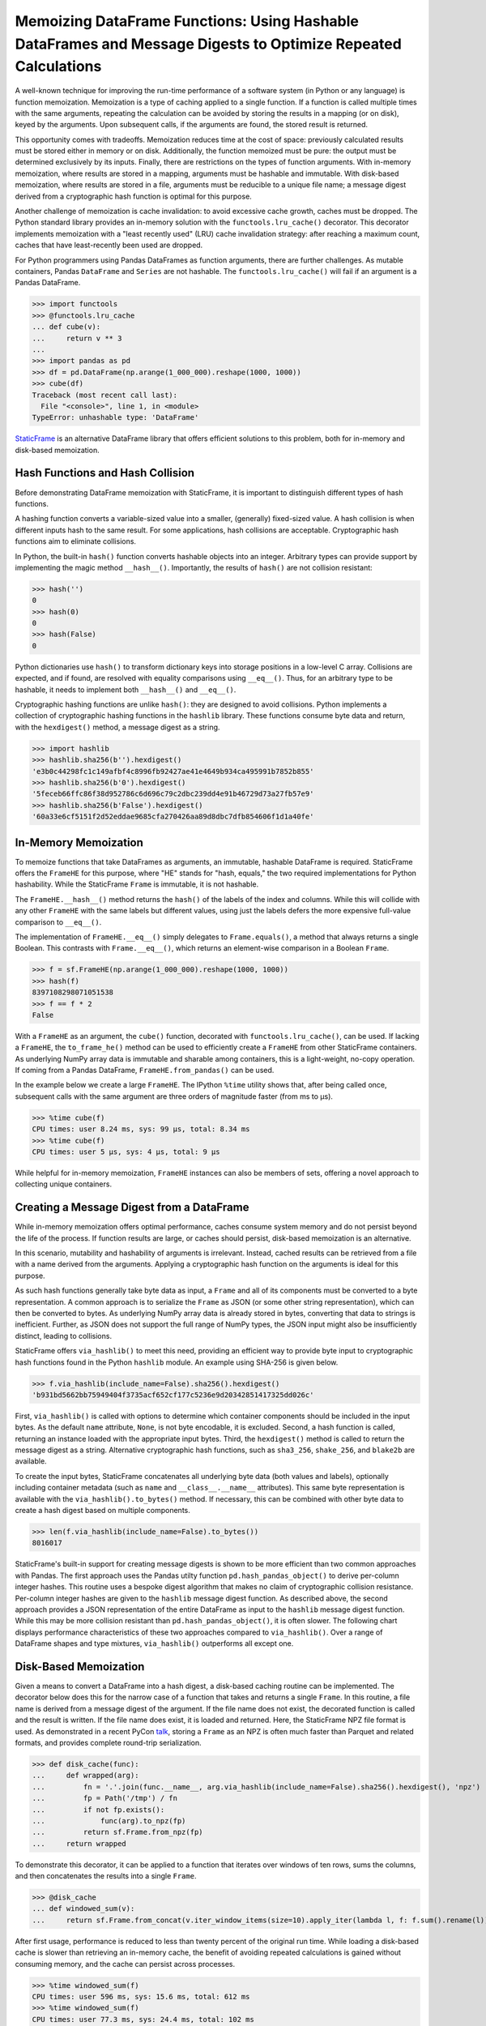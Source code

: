 


Memoizing DataFrame Functions: Using Hashable DataFrames and Message Digests to Optimize Repeated Calculations
===========================================================================================================================


A well-known technique for improving the run-time performance of a software system (in Python or any language) is function memoization. Memoization is a type of caching applied to a single function. If a function is called multiple times with the same arguments, repeating the calculation can be avoided by storing the results in a mapping (or on disk), keyed by the arguments. Upon subsequent calls, if the arguments are found, the stored result is returned.

This opportunity comes with tradeoffs. Memoization reduces time at the cost of space: previously calculated results must be stored either in memory or on disk. Additionally, the function memoized must be pure: the output must be determined exclusively by its inputs. Finally, there are restrictions on the types of function arguments. With in-memory memoization, where results are stored in a mapping, arguments must be hashable and immutable. With disk-based memoization, where results are stored in a file, arguments must be reducible to a unique file name; a message digest derived from a cryptographic hash function is optimal for this purpose.

Another challenge of memoization is cache invalidation: to avoid excessive cache growth, caches must be dropped. The Python standard library provides an in-memory solution with the ``functools.lru_cache()`` decorator. This decorator implements memoization with a "least recently used" (LRU) cache invalidation strategy: after reaching a maximum count, caches that have least-recently been used are dropped.

For Python programmers using Pandas DataFrames as function arguments, there are further challenges. As mutable containers, Pandas ``DataFrame`` and ``Series`` are not hashable. The ``functools.lru_cache()`` will fail if an argument is a Pandas DataFrame.

>>> import functools
>>> @functools.lru_cache
... def cube(v):
...     return v ** 3
...
>>> import pandas as pd
>>> df = pd.DataFrame(np.arange(1_000_000).reshape(1000, 1000))
>>> cube(df)
Traceback (most recent call last):
  File "<console>", line 1, in <module>
TypeError: unhashable type: 'DataFrame'


`StaticFrame <https://github.com/static-frame/static-frame>`_ is an alternative DataFrame library that offers efficient solutions to this problem, both for in-memory and disk-based memoization.




Hash Functions and Hash Collision
................................................

Before demonstrating DataFrame memoization with StaticFrame, it is important to distinguish different types of hash functions.

A hashing function converts a variable-sized value into a smaller, (generally) fixed-sized value. A hash collision is when different inputs hash to the same result. For some applications, hash collisions are acceptable. Cryptographic hash functions aim to eliminate collisions.

In Python, the built-in ``hash()`` function converts hashable objects into an integer. Arbitrary types can provide support by implementing the magic method ``__hash__()``. Importantly, the results of ``hash()`` are not collision resistant:

>>> hash('')
0
>>> hash(0)
0
>>> hash(False)
0

Python dictionaries use ``hash()`` to transform dictionary keys into storage positions in a low-level C array. Collisions are expected, and if found, are resolved with equality comparisons using ``__eq__()``. Thus, for an arbitrary type to be hashable, it needs to implement both ``__hash__()`` and ``__eq__()``.

Cryptographic hashing functions are unlike ``hash()``: they are designed to avoid collisions. Python implements a collection of cryptographic hashing functions in the ``hashlib`` library. These functions consume byte data and return, with the ``hexdigest()`` method, a message digest as a string.

>>> import hashlib
>>> hashlib.sha256(b'').hexdigest()
'e3b0c44298fc1c149afbf4c8996fb92427ae41e4649b934ca495991b7852b855'
>>> hashlib.sha256(b'0').hexdigest()
'5feceb66ffc86f38d952786c6d696c79c2dbc239dd4e91b46729d73a27fb57e9'
>>> hashlib.sha256(b'False').hexdigest()
'60a33e6cf5151f2d52eddae9685cfa270426aa89d8dbc7dfb854606f1d1a40fe'


In-Memory Memoization
.................................................................

To memoize functions that take DataFrames as arguments, an immutable, hashable DataFrame is required. StaticFrame offers the ``FrameHE`` for this purpose, where "HE" stands for "hash, equals," the two required implementations for Python hashability. While the StaticFrame ``Frame`` is immutable, it is not hashable.

The ``FrameHE.__hash__()`` method returns the ``hash()`` of the labels of the index and columns. While this will collide with any other ``FrameHE`` with the same labels but different values, using just the labels defers the more expensive full-value comparison to ``__eq__()``.

The implementation of ``FrameHE.__eq__()`` simply delegates to ``Frame.equals()``, a method that always returns a single Boolean. This contrasts with ``Frame.__eq__()``, which returns an element-wise comparison in a Boolean ``Frame``.

>>> f = sf.FrameHE(np.arange(1_000_000).reshape(1000, 1000))
>>> hash(f)
8397108298071051538
>>> f == f * 2
False


With a ``FrameHE`` as an argument, the ``cube()`` function, decorated with ``functools.lru_cache()``, can be used. If lacking a ``FrameHE``, the ``to_frame_he()`` method can be used to efficiently create a ``FrameHE`` from other StaticFrame containers. As underlying NumPy array data is immutable and sharable among containers, this is a light-weight, no-copy operation. If coming from a Pandas DataFrame, ``FrameHE.from_pandas()`` can be used.

In the example below we create a large ``FrameHE``. The IPython ``%time`` utility shows that, after being called once, subsequent calls with the same argument are three orders of magnitude faster (from ms to µs).

>>> %time cube(f)
CPU times: user 8.24 ms, sys: 99 µs, total: 8.34 ms
>>> %time cube(f)
CPU times: user 5 µs, sys: 4 µs, total: 9 µs

While helpful for in-memory memoization, ``FrameHE`` instances can also be members of sets, offering a novel approach to collecting unique containers.


Creating a Message Digest from a DataFrame
.................................................................

While in-memory memoization offers optimal performance, caches consume system memory and do not persist beyond the life of the process. If function results are large, or caches should persist, disk-based memoization is an alternative.

In this scenario, mutability and hashability of arguments is irrelevant. Instead, cached results can be retrieved from a file with a name derived from the arguments. Applying a cryptographic hash function on the arguments is ideal for this purpose.

As such hash functions generally take byte data as input, a ``Frame`` and all of its components must be converted to a byte representation. A common approach is to serialize the ``Frame`` as JSON (or some other string representation), which can then be converted to bytes. As underlying NumPy array data is already stored in bytes, converting that data to strings is inefficient. Further, as JSON does not support the full range of NumPy types, the JSON input might also be insufficiently distinct, leading to collisions.

StaticFrame offers ``via_hashlib()`` to meet this need, providing an efficient way to provide byte input to cryptographic hash functions found in the Python ``hashlib`` module. An example using SHA-256 is given below.

>>> f.via_hashlib(include_name=False).sha256().hexdigest()
'b931bd5662bb75949404f3735acf652cf177c5236e9d20342851417325dd026c'

First, ``via_hashlib()`` is called with options to determine which container components should be included in the input bytes. As the default ``name`` attribute, ``None``, is not byte encodable, it is excluded. Second, a hash function is called, returning an instance loaded with the appropriate input bytes. Third, the ``hexdigest()`` method is called to return the message digest as a string. Alternative cryptographic hash functions, such as ``sha3_256``, ``shake_256``, and ``blake2b`` are available.

To create the input bytes, StaticFrame concatenates all underlying byte data (both values and labels), optionally including container metadata (such as ``name`` and ``__class__.__name__`` attributes). This same byte representation is available with the ``via_hashlib().to_bytes()`` method. If necessary, this can be combined with other byte data to create a hash digest based on multiple components.

>>> len(f.via_hashlib(include_name=False).to_bytes())
8016017


StaticFrame's built-in support for creating message digests is shown to be more efficient than two common approaches with Pandas. The first approach uses the Pandas utilty function ``pd.hash_pandas_object()`` to derive per-column integer hashes. This routine uses a bespoke digest algorithm that makes no claim of cryptographic collision resistance. Per-column integer hashes are given to the ``hashlib`` message digest function. As described above, the second approach provides a JSON representation of the entire DataFrame as input to the ``hashlib`` message digest function. While this may be more collision resistant than ``pd.hash_pandas_object()``, it is often slower. The following chart displays performance characteristics of these two approaches compared to ``via_hashlib()``. Over a range of DataFrame shapes and type mixtures, ``via_hashlib()`` outperforms all except one.


.. image:: https://raw.githubusercontent.com/static-frame/static-frame/master/doc/source/articles/hash/hash-1e6.png


Disk-Based Memoization
................................

Given a means to convert a DataFrame into a hash digest, a disk-based caching routine can be implemented. The decorator below does this for the narrow case of a function that takes and returns a single ``Frame``. In this routine, a file name is derived from a message digest of the argument. If the file name does not exist, the decorated function is called and the result is written. If the file name does exist, it is loaded and returned. Here, the StaticFrame NPZ file format is used. As demonstrated in a recent PyCon `talk <https://youtu.be/HLH5AwF-jx4>`_, storing a ``Frame`` as an NPZ is often much faster than Parquet and related formats, and provides complete round-trip serialization.

>>> def disk_cache(func):
...     def wrapped(arg):
...         fn = '.'.join(func.__name__, arg.via_hashlib(include_name=False).sha256().hexdigest(), 'npz')
...         fp = Path('/tmp') / fn
...         if not fp.exists():
...             func(arg).to_npz(fp)
...         return sf.Frame.from_npz(fp)
...     return wrapped


To demonstrate this decorator, it can be applied to a function that iterates over windows of ten rows, sums the columns, and then concatenates the results into a single ``Frame``.

>>> @disk_cache
... def windowed_sum(v):
...     return sf.Frame.from_concat(v.iter_window_items(size=10).apply_iter(lambda l, f: f.sum().rename(l)))


After first usage, performance is reduced to less than twenty percent of the original run time. While loading a disk-based cache is slower than retrieving an in-memory cache, the benefit of avoiding repeated calculations is gained without consuming memory, and the cache can persist across processes.

>>> %time windowed_sum(f)
CPU times: user 596 ms, sys: 15.6 ms, total: 612 ms
>>> %time windowed_sum(f)
CPU times: user 77.3 ms, sys: 24.4 ms, total: 102 ms


The ``via_hashlib`` interfaces can be used in other situations as a digital signature or checksum of all characteristics of a DataFrame.


Conclusion
.................................................................

If pure functions are called multiple times with the same arguments, memoization can vastly improve performance. While functions that input and output DataFrames require special handling, StaticFrame offers convenient tools to implement both in-memory and disk-based memoization. Great care must be taken to ensure that caches are properly invalidated and collisions are avoided, as such errors are silent. With such care, however, great performance benefits can be realized when repeated work is eliminated.

